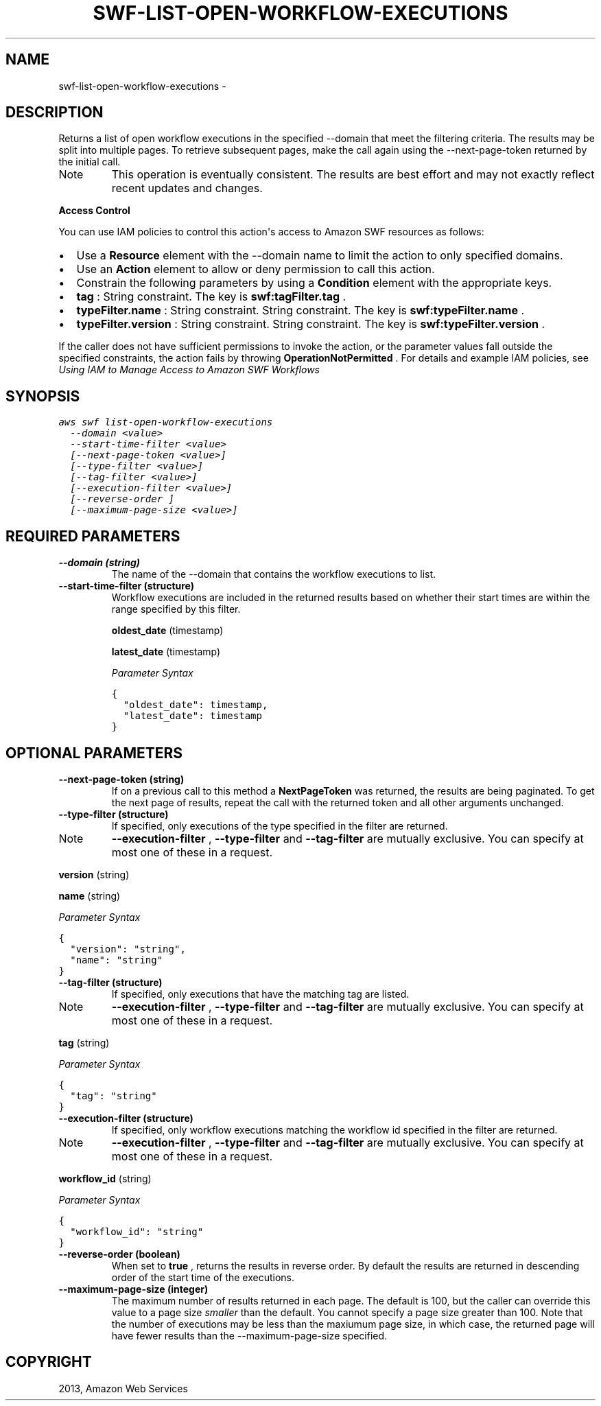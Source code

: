 .TH "SWF-LIST-OPEN-WORKFLOW-EXECUTIONS" "1" "March 11, 2013" "0.8" "aws-cli"
.SH NAME
swf-list-open-workflow-executions \- 
.
.nr rst2man-indent-level 0
.
.de1 rstReportMargin
\\$1 \\n[an-margin]
level \\n[rst2man-indent-level]
level margin: \\n[rst2man-indent\\n[rst2man-indent-level]]
-
\\n[rst2man-indent0]
\\n[rst2man-indent1]
\\n[rst2man-indent2]
..
.de1 INDENT
.\" .rstReportMargin pre:
. RS \\$1
. nr rst2man-indent\\n[rst2man-indent-level] \\n[an-margin]
. nr rst2man-indent-level +1
.\" .rstReportMargin post:
..
.de UNINDENT
. RE
.\" indent \\n[an-margin]
.\" old: \\n[rst2man-indent\\n[rst2man-indent-level]]
.nr rst2man-indent-level -1
.\" new: \\n[rst2man-indent\\n[rst2man-indent-level]]
.in \\n[rst2man-indent\\n[rst2man-indent-level]]u
..
.\" Man page generated from reStructuredText.
.
.SH DESCRIPTION
.sp
Returns a list of open workflow executions in the specified \-\-domain that meet
the filtering criteria. The results may be split into multiple pages. To
retrieve subsequent pages, make the call again using the \-\-next\-page\-token
returned by the initial call.
.IP Note
This operation is eventually consistent. The results are best effort and may
not exactly reflect recent updates and changes.
.RE
.sp
\fBAccess Control\fP
.sp
You can use IAM policies to control this action\(aqs access to Amazon SWF resources
as follows:
.INDENT 0.0
.IP \(bu 2
Use a \fBResource\fP element with the \-\-domain name to limit the action to only
specified domains.
.IP \(bu 2
Use an \fBAction\fP element to allow or deny permission to call this action.
.IP \(bu 2
Constrain the following parameters by using a \fBCondition\fP element with the
appropriate keys.
.IP \(bu 2
\fBtag\fP : String constraint. The key is \fBswf:tagFilter.tag\fP .
.IP \(bu 2
\fBtypeFilter.name\fP : String constraint. String constraint. The key is
\fBswf:typeFilter.name\fP .
.IP \(bu 2
\fBtypeFilter.version\fP : String constraint. String constraint. The key is
\fBswf:typeFilter.version\fP .
.UNINDENT
.sp
If the caller does not have sufficient permissions to invoke the action, or the
parameter values fall outside the specified constraints, the action fails by
throwing \fBOperationNotPermitted\fP . For details and example IAM policies, see
\fI\%Using IAM to Manage Access to Amazon SWF Workflows\fP
.
.SH SYNOPSIS
.sp
.nf
.ft C
aws swf list\-open\-workflow\-executions
  \-\-domain <value>
  \-\-start\-time\-filter <value>
  [\-\-next\-page\-token <value>]
  [\-\-type\-filter <value>]
  [\-\-tag\-filter <value>]
  [\-\-execution\-filter <value>]
  [\-\-reverse\-order ]
  [\-\-maximum\-page\-size <value>]
.ft P
.fi
.SH REQUIRED PARAMETERS
.INDENT 0.0
.TP
.B \fB\-\-domain\fP  (string)
The name of the \-\-domain that contains the workflow executions to list.
.TP
.B \fB\-\-start\-time\-filter\fP  (structure)
Workflow executions are included in the returned results based on whether
their start times are within the range specified by this filter.
.sp
\fBoldest_date\fP  (timestamp)
.sp
\fBlatest_date\fP  (timestamp)
.sp
\fIParameter Syntax\fP
.sp
.nf
.ft C
{
  "oldest_date": timestamp,
  "latest_date": timestamp
}
.ft P
.fi
.UNINDENT
.SH OPTIONAL PARAMETERS
.INDENT 0.0
.TP
.B \fB\-\-next\-page\-token\fP  (string)
If on a previous call to this method a \fBNextPageToken\fP was returned, the
results are being paginated. To get the next page of results, repeat the call
with the returned token and all other arguments unchanged.
.TP
.B \fB\-\-type\-filter\fP  (structure)
If specified, only executions of the type specified in the filter are
returned.
.IP Note
\fB\-\-execution\-filter\fP , \fB\-\-type\-filter\fP and \fB\-\-tag\-filter\fP are mutually
exclusive. You can specify at most one of these in a request.
.RE
.sp
\fBversion\fP  (string)
.sp
\fBname\fP  (string)
.sp
\fIParameter Syntax\fP
.sp
.nf
.ft C
{
  "version": "string",
  "name": "string"
}
.ft P
.fi
.TP
.B \fB\-\-tag\-filter\fP  (structure)
If specified, only executions that have the matching tag are listed.
.IP Note
\fB\-\-execution\-filter\fP , \fB\-\-type\-filter\fP and \fB\-\-tag\-filter\fP are mutually
exclusive. You can specify at most one of these in a request.
.RE
.sp
\fBtag\fP  (string)
.sp
\fIParameter Syntax\fP
.sp
.nf
.ft C
{
  "tag": "string"
}
.ft P
.fi
.TP
.B \fB\-\-execution\-filter\fP  (structure)
If specified, only workflow executions matching the workflow id specified in
the filter are returned.
.IP Note
\fB\-\-execution\-filter\fP , \fB\-\-type\-filter\fP and \fB\-\-tag\-filter\fP are mutually
exclusive. You can specify at most one of these in a request.
.RE
.sp
\fBworkflow_id\fP  (string)
.sp
\fIParameter Syntax\fP
.sp
.nf
.ft C
{
  "workflow_id": "string"
}
.ft P
.fi
.TP
.B \fB\-\-reverse\-order\fP  (boolean)
When set to \fBtrue\fP , returns the results in reverse order. By default the
results are returned in descending order of the start time of the executions.
.TP
.B \fB\-\-maximum\-page\-size\fP  (integer)
The maximum number of results returned in each page. The default is 100, but
the caller can override this value to a page size \fIsmaller\fP than the default.
You cannot specify a page size greater than 100. Note that the number of
executions may be less than the maxiumum page size, in which case, the
returned page will have fewer results than the \-\-maximum\-page\-size specified.
.UNINDENT
.SH COPYRIGHT
2013, Amazon Web Services
.\" Generated by docutils manpage writer.
.
